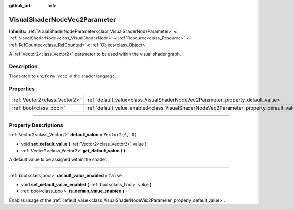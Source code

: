 :github_url: hide

.. DO NOT EDIT THIS FILE!!!
.. Generated automatically from Godot engine sources.
.. Generator: https://github.com/godotengine/godot/tree/master/doc/tools/make_rst.py.
.. XML source: https://github.com/godotengine/godot/tree/master/doc/classes/VisualShaderNodeVec2Parameter.xml.

.. _class_VisualShaderNodeVec2Parameter:

VisualShaderNodeVec2Parameter
=============================

**Inherits:** :ref:`VisualShaderNodeParameter<class_VisualShaderNodeParameter>` **<** :ref:`VisualShaderNode<class_VisualShaderNode>` **<** :ref:`Resource<class_Resource>` **<** :ref:`RefCounted<class_RefCounted>` **<** :ref:`Object<class_Object>`

A :ref:`Vector2<class_Vector2>` parameter to be used within the visual shader graph.

.. rst-class:: classref-introduction-group

Description
-----------

Translated to ``uniform vec2`` in the shader language.

.. rst-class:: classref-reftable-group

Properties
----------

.. table::
   :widths: auto

   +-------------------------------+--------------------------------------------------------------------------------------------------+-------------------+
   | :ref:`Vector2<class_Vector2>` | :ref:`default_value<class_VisualShaderNodeVec2Parameter_property_default_value>`                 | ``Vector2(0, 0)`` |
   +-------------------------------+--------------------------------------------------------------------------------------------------+-------------------+
   | :ref:`bool<class_bool>`       | :ref:`default_value_enabled<class_VisualShaderNodeVec2Parameter_property_default_value_enabled>` | ``false``         |
   +-------------------------------+--------------------------------------------------------------------------------------------------+-------------------+

.. rst-class:: classref-section-separator

----

.. rst-class:: classref-descriptions-group

Property Descriptions
---------------------

.. _class_VisualShaderNodeVec2Parameter_property_default_value:

.. rst-class:: classref-property

:ref:`Vector2<class_Vector2>` **default_value** = ``Vector2(0, 0)``

.. rst-class:: classref-property-setget

- void **set_default_value** **(** :ref:`Vector2<class_Vector2>` value **)**
- :ref:`Vector2<class_Vector2>` **get_default_value** **(** **)**

A default value to be assigned within the shader.

.. rst-class:: classref-item-separator

----

.. _class_VisualShaderNodeVec2Parameter_property_default_value_enabled:

.. rst-class:: classref-property

:ref:`bool<class_bool>` **default_value_enabled** = ``false``

.. rst-class:: classref-property-setget

- void **set_default_value_enabled** **(** :ref:`bool<class_bool>` value **)**
- :ref:`bool<class_bool>` **is_default_value_enabled** **(** **)**

Enables usage of the :ref:`default_value<class_VisualShaderNodeVec2Parameter_property_default_value>`.

.. |virtual| replace:: :abbr:`virtual (This method should typically be overridden by the user to have any effect.)`
.. |const| replace:: :abbr:`const (This method has no side effects. It doesn't modify any of the instance's member variables.)`
.. |vararg| replace:: :abbr:`vararg (This method accepts any number of arguments after the ones described here.)`
.. |constructor| replace:: :abbr:`constructor (This method is used to construct a type.)`
.. |static| replace:: :abbr:`static (This method doesn't need an instance to be called, so it can be called directly using the class name.)`
.. |operator| replace:: :abbr:`operator (This method describes a valid operator to use with this type as left-hand operand.)`
.. |bitfield| replace:: :abbr:`BitField (This value is an integer composed as a bitmask of the following flags.)`
